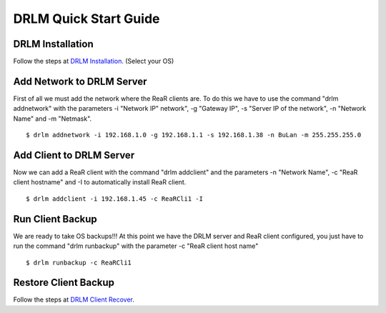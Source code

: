 DRLM Quick Start Guide
======================

DRLM Installation
~~~~~~~~~~~~~~~~~~~~~~~~

Follow the steps at `DRLM Installation <http://docs.drlm.org/en/2.1.2/Install.html#drlm-installation>`_. (Select your OS)


Add Network to DRLM Server
~~~~~~~~~~~~~~~~~~~~~~~~~~~~

First of all we must add the network where the ReaR clients are. To do this we have to use the command "drlm addnetwork" with the parameters -i "Network IP" network", -g "Gateway IP", -s "Server IP of the network", -n "Network Name" and -m "Netmask".

::

    $ drlm addnetwork -i 192.168.1.0 -g 192.168.1.1 -s 192.168.1.38 -n BuLan -m 255.255.255.0


Add Client to DRLM Server
~~~~~~~~~~~~~~~~~~~~~~~~~~~

Now we can add a ReaR client with the command "drlm addclient" and the parameters -n "Network Name", -c "ReaR client hostname" and -I to automatically install ReaR client.

::

    $ drlm addclient -i 192.168.1.45 -c ReaRCli1 -I


Run Client Backup
~~~~~~~~~~~~~~~~~

We are ready to take OS backups!!! At this point we have the DRLM server and ReaR client configured, you just have to run the command "drlm runbackup" with the parameter -c "ReaR client host name"

::

    $ drlm runbackup -c ReaRCli1


Restore Client Backup
~~~~~~~~~~~~~~~~~~~~~

Follow the steps at `DRLM Client Recover <http://drlm-docs.readthedocs.org/en/2.1.2/Restore.html>`_.
